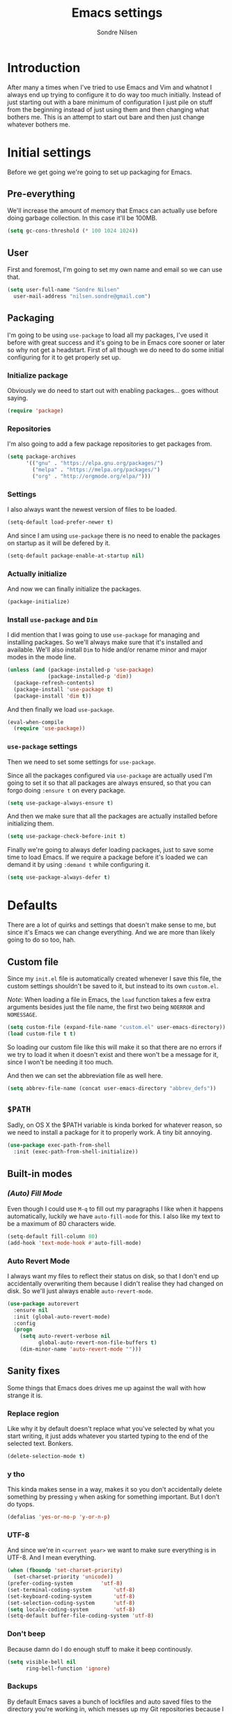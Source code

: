 #+TITLE: Emacs settings
#+AUTHOR: Sondre Nilsen
#+EMAIL: nilsen.sondre@gmail.com
#+PROPERTY: header-args :tangle ~/.emacs.d/init.el

* Introduction
After many a times when I've tried to use Emacs and Vim and whatnot I always end
up trying to configure it to do way too much initially. Instead of just starting
out with a bare minimum of configuration I just pile on stuff from the beginning
instead of just using them and then changing what bothers me. This is an attempt
to start out bare and then just change whatever bothers me.

* Initial settings
Before we get going we're going to set up packaging for Emacs.

** Pre-everything
We'll increase the amount of memory that Emacs can actually use before doing
garbage collection. In this case it'll be 100MB.
#+BEGIN_SRC emacs-lisp
  (setq gc-cons-threshold (* 100 1024 1024))
#+END_SRC
** User
First and foremost, I'm going to set my own name and email so we can use that.
#+BEGIN_SRC emacs-lisp
  (setq user-full-name "Sondre Nilsen"
	user-mail-address "nilsen.sondre@gmail.com")
#+END_SRC

** Packaging
I'm going to be using ~use-package~ to load all my packages, I've used it before
with great success and it's going to be in Emacs core sooner or later so why not
get a headstart. First of all though we do need to do some initial configuring
for it to get properly set up.

*** Initialize package
Obviously we do need to start out with enabling packages... goes without saying.
#+BEGIN_SRC emacs-lisp
  (require 'package)
#+END_SRC

*** Repositories
I'm also going to add a few package repositories to get packages from.
#+BEGIN_SRC emacs-lisp
  (setq package-archives
        '(("gnu" . "https://elpa.gnu.org/packages/")
          ("melpa" . "https://melpa.org/packages/")
          ("org" . "http://orgmode.org/elpa/")))
#+END_SRC

*** Settings
I also always want the newest version of files to be loaded.
#+BEGIN_SRC emacs-lisp
  (setq-default load-prefer-newer t)
#+END_SRC

And since I am using ~use-package~ there is no need to enable the packages on
startup as it will be defered by it.
#+BEGIN_SRC emacs-lisp
  (setq-default package-enable-at-startup nil)
#+END_SRC

*** Actually initialize
And now we can finally initialize the packages.
#+BEGIN_SRC emacs-lisp
  (package-initialize)
#+END_SRC

*** Install ~use-package~ and ~Dim~
I did mention that I was going to use ~use-package~ for managing and installing
packages. So we'll always make sure that it's installed and available. We'll
also install ~Dim~ to hide and/or rename minor and major modes in the mode line.
#+BEGIN_SRC emacs-lisp
  (unless (and (package-installed-p 'use-package)
               (package-installed-p 'dim))
    (package-refresh-contents)
    (package-install 'use-package t)
    (package-install 'dim t))
#+END_SRC

And then finally we load ~use-package~.
#+BEGIN_SRC emacs-lisp
  (eval-when-compile
    (require 'use-package))
#+END_SRC
*** ~use-package~ settings
Then we need to set some settings for ~use-package~.

Since all the packages configured via ~use-package~ are actually used I'm going to
set it so that all packages are always ensured, so that you can forgo doing
~:ensure t~ on every package.
#+BEGIN_SRC emacs-lisp
  (setq use-package-always-ensure t)
#+END_SRC

And then we make sure that all the packages are actually installed before
initializing them.
#+BEGIN_SRC emacs-lisp
  (setq use-package-check-before-init t)
#+END_SRC

Finally we're going to always defer loading packages, just to save some time to
load Emacs. If we require a package before it's loaded we can demand it by using
~:demand t~ while configuring it.
#+BEGIN_SRC emacs-lisp
  (setq use-package-always-defer t)
#+END_SRC
* Defaults
There are a lot of quirks and settings that doesn't make sense to me, but since
it's Emacs we can change everything. And we are more than likely going to do so
too, hah.

** Custom file
Since my ~init.el~ file is automatically created whenever I save this file, the
custom settings shouldn't be saved to it, but instead to its own ~custom.el~.

/Note/: When loading a file in Emacs, the ~load~ function takes a few extra
arguments besides just the file name, the first two being ~NOERROR~ and
~NOMESSAGE~.
#+BEGIN_SRC emacs-lisp
  (setq custom-file (expand-file-name "custom.el" user-emacs-directory))
  (load custom-file t t)
#+END_SRC

So loading our custom file like this will make it so that there are no errors if
we try to load it when it doesn't exist and there won't be a message for it,
since I won't be needing it too much.

And then we can set the abbreviation file as well here.
#+BEGIN_SRC emacs-lisp
  (setq abbrev-file-name (concat user-emacs-directory "abbrev_defs"))
#+END_SRC
** ~$PATH~
Sadly, on OS X the $PATH variable is kinda borked for whatever reason, so we
need to install a package for it to properly work. A tiny bit annoying.
#+BEGIN_SRC emacs-lisp
  (use-package exec-path-from-shell
    :init (exec-path-from-shell-initialize))
#+END_SRC
** Built-in modes
*** /(Auto) Fill Mode/
Even though I could use ~M-q~ to fill out my paragraphs I like when it happens
automatically, luckily we have ~auto-fill-mode~ for this. I also like my text to
be a maximum of 80 characters wide.
#+BEGIN_SRC emacs-lisp
  (setq-default fill-column 80)
  (add-hook 'text-mode-hook #'auto-fill-mode)
#+END_SRC
*** Auto Revert Mode
I always want my files to reflect their status on disk, so that I don't end up
accidentally overwriting them because I didn't realise they had changed on
disk. So we'll just always enable ~auto-revert-mode~.
#+BEGIN_SRC emacs-lisp
  (use-package autorevert
    :ensure nil
    :init (global-auto-revert-mode)
    :config
    (progn
      (setq auto-revert-verbose nil
            global-auto-revert-non-file-buffers t)
      (dim-minor-name 'auto-revert-mode "")))
#+END_SRC
** Sanity fixes
Some things that Emacs does drives me up against the wall with how strange it
is.

*** Replace region
Like why it by default doesn't replace what you've selected by what you start
writing, it just adds whatever you started typing to the end of the selected
text. Bonkers.
#+BEGIN_SRC emacs-lisp
  (delete-selection-mode t)
#+END_SRC 

*** y tho
This kinda makes sense in a way, makes it so you don't accidentally delete
something by pressing ~y~ when asking for something important. But I don't do
tyops.
#+BEGIN_SRC emacs-lisp
  (defalias 'yes-or-no-p 'y-or-n-p)
#+END_SRC

*** UTF-8
And since we're in ~<current year>~ we want to make sure everything is in
UTF-8. And I mean everything.
#+BEGIN_SRC emacs-lisp
  (when (fboundp 'set-charset-priority)
    (set-charset-priority 'unicode))
  (prefer-coding-system			'utf-8) 
  (set-terminal-coding-system		'utf-8)
  (set-keyboard-coding-system		'utf-8)
  (set-selection-coding-system		'utf-8)
  (setq locale-coding-system		'utf-8)
  (setq-default buffer-file-coding-system 'utf-8)
#+END_SRC
*** Don't beep
Because damn do I do enough stuff to make it beep continously.
#+BEGIN_SRC emacs-lisp
  (setq visible-bell nil
        ring-bell-function 'ignore)
#+END_SRC
*** Backups
By default Emacs saves a bunch of lockfiles and auto saved files to the
directory you're working in, which messes up my Git repositories because I can't
be arsed to add them to my ~.gitignore~.
#+BEGIN_SRC emacs-lisp
  (setq backup-directory-alist
        `(("." . ,(concat user-emacs-directory "saves")))
        auto-save-file-name-transforms
        `((".*" ,(concat user-emacs-directory "auto-save") t)))
#+END_SRC

Them we'll make sure that whenever we do make backups we do so by copying the
file, and then we'll make sure the backups are version controlled (not Git, it
just adds numbers to the file name of your backups) and finally delete old
versions... because they are old now.
#+BEGIN_SRC emacs-lisp
  (setq backup-by-copying t
        version-control t
        delete-old-versions t)
#+END_SRC
** Assorted
For various things that are just a bit bizarre or not really needed in any other
category.

*** Use new byte codes
There are some new byte codes introduced in 24.4, sadly I can't find any
information online about what exactly it does nor is the ~bytecompile.el~ file
very helpful. But I'm sure it's all good... new is always better.
#+BEGIN_SRC emacs-lisp
  (setq byte-compile--use-old-handlers nil)
#+END_SRC
* Appearance
I'm a sucker for minimalistic and clean interfaces, and Emacs out of the box
does not really look nice. It definitely looks like something out of the
eighties, which is fine... as long as you can change it as you want to.

** Font
There are a ton of different fonts that I've tried and seen. I've previously
used ~Monaco~ and ~Source Code Pro~ but for the last few months I've been using
~Input Mono~ which I really like.

This is however definitely subject to change.
#+BEGIN_SRC emacs-lisp
  (set-face-attribute 'default nil
                      :family "Input Mono" :height 120)
  (set-face-attribute 'variable-pitch nil
                      :family "Input Mono" :height 130 :weight 'regular)
#+END_SRC

** Theme
The second most important part of making things look good is the theme, and I
far prefer light themes over dark themes. Unless it's late at night, then having
a dark theme is fine. So using a theme that has both and that I like is what I
was after. I found that in ~tao~.

TODO Create function to change theme with shortcut
#+BEGIN_SRC emacs-lisp
  (use-package tao-theme
    :demand t
    :init (load-theme 'tao-yang t))
#+END_SRC

** Fringe
I am also not a fan of how close to the edge of the windows everything is in
Emacs, so I like to make sure the fringe is a bit wider than normal.
#+BEGIN_SRC emacs-lisp
  (fringe-mode '(16 . 16))
#+END_SRC

** Mode line
Initially all I'm going to change is the mode line names and icons and such,
later on I'll probably try out something like ~Spaceline~.

*** ~Dim~ the mode line
When trying out ~Spacemacs~ I really enjoyed the way that they used icons for
various minor modes in the mode line, so I'll be stealing tons of inspiration
from them on how to style this.

| Minor mode name                    | Minor mode icon | Configured where |
|------------------------------------+-----------------+------------------|
| ~magit-auto-revert-mode~             | ~nil~             | ~Magit~            |
| ~auto-revert-mode~                   | ~nil~             | ~autorevert~       |
| ~auto-fill-mode~                     | ~Ⓕ~               | ~Dim~              |
| ~org-indent-mode~ (only in Org-mode) | ~nil~             | ~Dim~              |
| ~company-mode~                       | ~Ⓐ~               | ~Company~          |
| ~undo-tree-mode~                     | ~nil~             | ~Dim~              |
| ~aggressive-indent-mode~             | ~Ⓘ~               | ~Indentation~      |
| ~Lispy~                              | ~Ⓛ~               | ~Lispy~            |

#+BEGIN_SRC emacs-lisp
  (use-package dim
    :demand t
    :init
    (progn
      (dim-minor-names '((auto-fill-function " Ⓕ")))
      (dim-minor-name 'org-indent-mode "" 'org-indent)
      (dim-minor-name 'org-src-mode "" 'org-src)
      (dim-minor-name 'undo-tree-mode "" 'undo-tree)))

#+END_SRC

And then I'll change the name of some of the major modes... just because.
| Major mode name | Major mode name | Configured where |
|-----------------+-----------------+------------------|
| ~Emacs lisp~      | ~Elisp~           | ~Dim~ settings     |

#+BEGIN_SRC emacs-lisp
  (dim-major-names '((emacs-lisp-mode "Elisp")))
#+END_SRC
*** Show the local time
Since I run Emacs in full screen it's really easy for me to lose track of the
time, suddenly it's all dark outside! So we'll add the time to the modeline.
#+BEGIN_SRC emacs-lisp
  (setq display-time-day-and-date t
        display-time-24hr-format t
        display-time-default-load-average nil)
  (display-time-mode t)
#+END_SRC
** Line spacing
This is different from most other Emacs configurations I've seen, but I like to
give my lines some more space to make them breathe, otherwise they feel too
squished together.
#+BEGIN_SRC emacs-lisp
  (setq-default line-spacing 0.15)
#+END_SRC

** Hide various bars
I don't really use any of these and they look really out of place, especially
the menu bar. So I just hide them.
#+BEGIN_SRC emacs-lisp
  (when (fboundp 'menu-bar-mode)
    (menu-bar-mode -1))
  (when (fboundp 'tool-bar-mode)
    (tool-bar-mode -1))
  (when (fboundp 'scroll-bar-mode)
    (scroll-bar-mode -1))
#+END_SRC

** Start maximized
Whenever I start up Emacs I just want it to immediately go into fullscreen.
#+BEGIN_SRC emacs-lisp
  (add-hook 'window-setup-hook 'toggle-frame-fullscreen t)
#+END_SRC

** Cursor
The default icon for the cursor in Emacs is a bar, and I have always been really
bad at understanding exactly what is under or next to it when it's a bar, so
I'll just change it to a bar instead.
#+BEGIN_SRC emacs-lisp
  (setq-default cursor-type '(bar . 2))
#+END_SRC

** Highlight current line
When the cursor is a small bar however it can be pretty hard to tell where it
is, so to make it easier to spot I will simply highlight the whole line that the
cursor is on.
#+BEGIN_SRC emacs-lisp
  (global-hl-line-mode t)
#+END_SRC
* Keybindings
It's also important to be able to bind keys however you want, I've used ~General~
before and really like the syntax and just how great ~noctuid~ has been in
supporting it.
#+BEGIN_SRC emacs-lisp
  (use-package general
    :config
    (progn
      (setq default-leader "C-c")))
#+END_SRC
* (Ma)Git
Honestly, after having tried ~Magit~, even just from a few cursory glances while
trying out Spacemacs and trying it myself, I can't understand how I never used
it before. I find it to be far superior to the command line, I absolutely love
it.
#+BEGIN_SRC emacs-lisp
  (use-package magit
    :commands (magit-status)
    :general ("C-c g" 'magit-status)
    :config
    (progn
      (dim-minor-name 'magit-auto-revert-mode "")))
#+END_SRC
* Org-mode
As this whole configuration is built on ~org-mode~ we're going to install the
latest and greatest version of it as well to get even more goodies.
#+BEGIN_SRC emacs-lisp
  (use-package org
    :pin org
    :ensure org-plus-contrib)
#+END_SRC

** Conveniences
There are a few things I need to configure with ~org-mode~ though, just to make it
a bit more convenient to work with.

*** Syntax highlighting
First of all, having all the ~BEGIN_SRC~ blocks display their syntax highlighting
always.
#+BEGIN_SRC emacs-lisp
  (setq-default org-src-fontify-natively t)
#+END_SRC

*** Indent headers
Although ~org-mode~ looks nice out of the box, I find it a bit difficult to see
which header is on which level, so I'm going to indent them instead, and use
~Delight~ to hide the ~org-indent-mode~ from the powerline.
#+BEGIN_SRC emacs-lisp
  (setq org-startup-indented t)
#+END_SRC

*** Emphasis markers
And then finally I'm going to hide the emphasis markers. This makes it so source
blocks that are inline, italicized words and so on have their markers hidden. No
more ~_hello world_~ and so on.
#+BEGIN_SRC emacs-lisp
  (setq org-hide-emphasis-markers t)
#+END_SRC
** Functions
Assorted functions related to ~org-mode~.

*** Tangle ~emacs.org~
I keep forgetting to tangle this file whenever I do changes to it and I get
really confused when the changes aren't there when I restart Emacs again. This
function automatically tangles this file on save and bytecompiles the ~.emacs.d~
directory at the same time. /Efficiency!/
#+BEGIN_SRC emacs-lisp
  (defun my-tangle-bytecompile-org ()
    "Tangles emacs.org and bytecompiles .emacs.d"
    (when (equal (buffer-name)
                 (concat "emacs.org"))
      (org-babel-tangle)
      (byte-recompile-directory (expand-file-name user-emacs-directory) 0)))

  (add-hook 'after-save-hook #'my-tangle-bytecompile-org)
#+END_SRC
* Programming
This is where assorted settings that's related to programming go, either that's
syntax highlighting or syntax checking and so on.

** Auto-completion
I actually used Vim for close to a year without any kind of auto-completion
because I was too lazy to put in the effort to make them work properly. Luckily,
with Emacs we have ~Company~ which automagically just works. Yay.
#+BEGIN_SRC emacs-lisp
  (use-package company
    :init
    (progn
      (global-company-mode)
      (setq company-idle-delay 0.2
            company-minimum-prefix-length 2
            company-dabbrev-ignore-case nil
            company-dabbrev-downcase nil))
    :config
    (dim-minor-name 'company-mode " Ⓐ"))
#+END_SRC

** Indentation
I've long been a fan of automatic indentation of code, and there's a package
called ~aggressive-indent~ that I really enjoy using for Lisps. /NOTE/: This doesn't
work with all languages, so I'll only enable them for Lisps at the moment.
#+BEGIN_SRC emacs-lisp
  (use-package aggressive-indent
    :config
    (progn
      (dim-minor-name 'aggressive-indent-mode " Ⓘ")
      (add-hook 'emacs-lisp-mode-hook #'aggressive-indent-mode)))
#+END_SRC

** Delimiters
Parantheses, brackets, angles and so on and so forth.

*** ~Electric Pair Mode~
This is a built-in mode for automatically pairing various delimiters, so in
programming modes for example it will automatically create a closing delimiter.
#+BEGIN_SRC emacs-lisp
  (add-hook 'prog-mode-hook #'electric-pair-mode)
#+END_SRC

*** Show matching parantheses
This is a global minor mode that highlights matching parantheses according to
your theme. Especially nice for Lisps (obviously). I also don't want a delay for
showing the matching paranthesis, so it'll display immediately.
#+BEGIN_SRC emacs-lisp
  (use-package paren
    :init (show-paren-mode 1)
    :config (setq show-paren-delay 0))
#+END_SRC

*** Rainbows
Oh yes indeed, nothing better than some colors to lighten up our world. This is
also surprisingly helpful when trying to at a glance figure out which
paranthesis belongs with each other.
#+BEGIN_SRC emacs-lisp
  (use-package rainbow-delimiters
    :init (add-hook 'prog-mode-hook #'rainbow-delimiters-mode))
#+END_SRC
* Lisp(s)
Lisps are all a big, convoluted family with languages that all look the same
(parantheses!) but are actually nothing alike. So we'll just configure them all
under their own umbrella.

** ~Lispy~
Although there is the long established ~Paredit~ that people use to move through
and manipulate Lisps, I actually want to do a deepdive into ~Lispy~ instead. It
looks fun, ~abo-abo~ is amazing and why not?
#+BEGIN_SRC emacs-lisp
  (use-package lispy
    :config 
    (progn
      (dim-minor-name 'lispy-mode " Ⓛ")
      (add-hook 'emacs-lisp-mode-hook #'lispy-mode)
#+END_SRC

*** Fix quoting in ~lispy-mode~
So for some reason the way that Lispy does quotes is pretty strange to me, when
I insert a ~"~ I expect my cursor to move from ~"word|"~ to ~"word"|~, instead it will
insert an escaped sequence of quotes like this: ~"word\"""~, and that completely
messes me up. So we'll disable this function for Lispy.
#+BEGIN_SRC emacs-lisp
  (define-key lispy-mode-map-lispy (kbd "\"") nil)
#+END_SRC

*** ~Fin~
And then we need to close the parantheses for the ~use-package~ declaration for
~lispy~. (thank god the ~init.el~ file is not meant to be read by humans because it
looks disgusting doing it this way, but hey, it works!)
#+BEGIN_SRC emacs-lisp
  ))
#+END_SRC
* The end
And that's all folks! Hope you enjoyed and/or learned something new.
